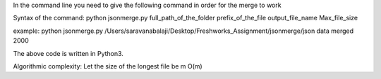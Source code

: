 In the command line you need to give the following command in order for the merge to work

Syntax of the command:
python jsonmerge.py full_path_of_the_folder prefix_of_the_file  output_file_name  Max_file_size

example:
python jsonmerge.py /Users/saravanabalaji/Desktop/Freshworks_Assignment/jsonmerge/json data merged 2000

The above code is written in Python3.

Algorithmic complexity:
Let the size of the longest file be m
O(m)
